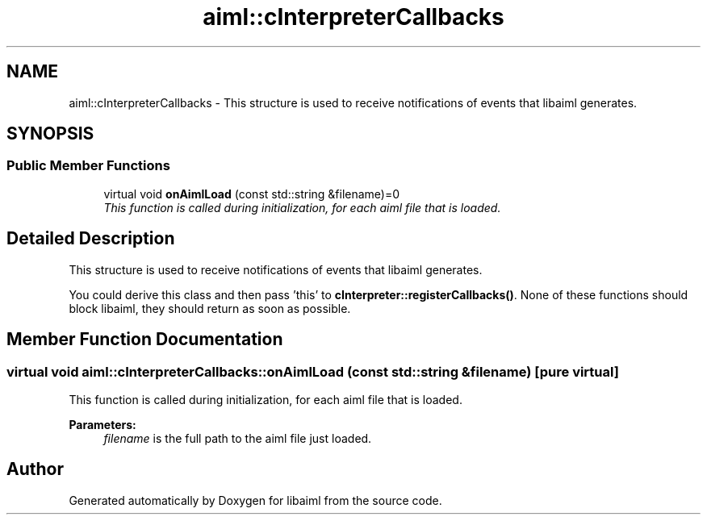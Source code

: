 .TH "aiml::cInterpreterCallbacks" 3 "3 Feb 2006" "Version 0.6" "libaiml" \" -*- nroff -*-
.ad l
.nh
.SH NAME
aiml::cInterpreterCallbacks \- This structure is used to receive notifications of events that libaiml generates.  

.PP
.SH SYNOPSIS
.br
.PP
.SS "Public Member Functions"

.in +1c
.ti -1c
.RI "virtual void \fBonAimlLoad\fP (const std::string &filename)=0"
.br
.RI "\fIThis function is called during initialization, for each aiml file that is loaded. \fP"
.in -1c
.SH "Detailed Description"
.PP 
This structure is used to receive notifications of events that libaiml generates. 

You could derive this class and then pass 'this' to \fBcInterpreter::registerCallbacks()\fP. None of these functions should block libaiml, they should return as soon as possible.
.PP
.SH "Member Function Documentation"
.PP 
.SS "virtual void aiml::cInterpreterCallbacks::onAimlLoad (const std::string & filename)\fC [pure virtual]\fP"
.PP
This function is called during initialization, for each aiml file that is loaded. 
.PP
\fBParameters:\fP
.RS 4
\fIfilename\fP is the full path to the aiml file just loaded.
.RE
.PP


.SH "Author"
.PP 
Generated automatically by Doxygen for libaiml from the source code.
